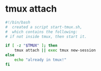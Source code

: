

* tmux attach
#+BEGIN_SRC sh
#!/bin/bash
#  created a script start-tmux.sh, 
#  which contains the following:
# if not inside tmux, then start it.

if [ -z "$TMUX" ]; then
    tmux attach || exec tmux new-session
else
    echo "already in tmux!"
fi
#+END_SRC
